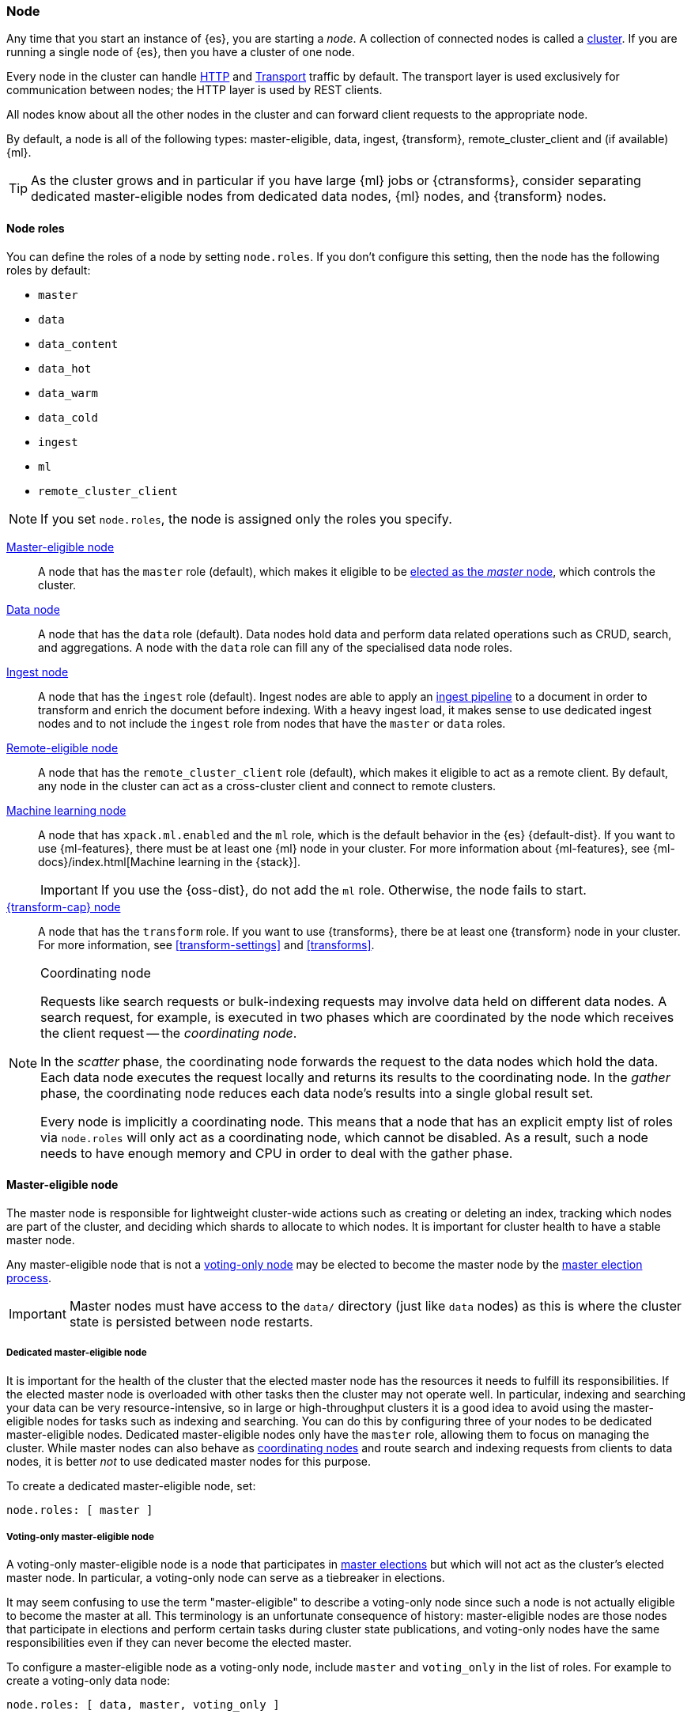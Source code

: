 [[modules-node]]
=== Node

Any time that you start an instance of {es}, you are starting a _node_. A
collection of connected nodes is called a <<modules-cluster,cluster>>. If you
are running a single node of {es}, then you have a cluster of one node.

Every node in the cluster can handle <<modules-http,HTTP>> and
<<modules-transport,Transport>> traffic by default. The transport layer is used
exclusively for communication between nodes; the HTTP layer is used by REST
clients.
[[modules-node-description]]
// tag::modules-node-description-tag[]
All nodes know about all the other nodes in the cluster and can forward client
requests to the appropriate node.

By default, a node is all of the following types: master-eligible, data, ingest,
{transform}, remote_cluster_client and (if available) {ml}.
// end::modules-node-description-tag[]

TIP: As the cluster grows and in particular if you have large {ml} jobs or
{ctransforms}, consider separating dedicated master-eligible nodes from
dedicated data nodes, {ml} nodes, and {transform} nodes.

[[node-roles]]
==== Node roles

You can define the roles of a node by setting `node.roles`. If you don't
configure this setting, then the node has the following roles by default:

* `master`
* `data`
* `data_content`
* `data_hot`
* `data_warm`
* `data_cold`
* `ingest`
* `ml`
* `remote_cluster_client`

NOTE: If you set `node.roles`, the node is assigned only the roles you specify.

<<master-node,Master-eligible node>>::

A node that has the `master` role (default), which makes it eligible to be
<<modules-discovery,elected as the _master_ node>>, which controls the cluster.

<<data-node,Data node>>::

A node that has the `data` role (default). Data nodes hold data and perform data
related operations such as CRUD, search, and aggregations. A node with the `data` role can fill any of the specialised data node roles.

<<node-ingest-node,Ingest node>>::

A node that has the `ingest` role (default). Ingest nodes are able to apply an
<<pipeline,ingest pipeline>> to a document in order to transform and enrich the
document before indexing. With a heavy ingest load, it makes sense to use
dedicated ingest nodes and to not include the `ingest` role from nodes that have
the `master` or `data` roles.

<<remote-node,Remote-eligible node>>::

A node that has the `remote_cluster_client` role (default), which makes it
eligible to act as a remote client. By default, any node in the cluster can act
as a cross-cluster client and connect to remote clusters.

<<ml-node,Machine learning node>>::

A node that has `xpack.ml.enabled` and the `ml` role, which is the default
behavior in the {es} {default-dist}. If you want to use {ml-features}, there
must be at least one {ml} node in your cluster. For more information about
{ml-features}, see {ml-docs}/index.html[Machine learning in the {stack}].
+
IMPORTANT: If you use the {oss-dist}, do not add the `ml` role. Otherwise, the
node fails to start.

<<transform-node,{transform-cap} node>>::

A node that has the `transform` role. If you want to use {transforms}, there
be at least one {transform} node in your cluster. For more information, see
<<transform-settings>> and <<transforms>>.

[NOTE]
[[coordinating-node]]
.Coordinating node
===============================================

Requests like search requests or bulk-indexing requests may involve data held
on different data nodes. A search request, for example, is executed in two
phases which are coordinated by the node which receives the client request --
the _coordinating node_.

In the _scatter_ phase, the coordinating node forwards the request to the data
nodes which hold the data.  Each data node executes the request locally and
returns its results to the coordinating node. In the _gather_  phase, the
coordinating node reduces each data node's results into a single global
result set.

Every node is implicitly a coordinating node. This means that a node that has
an explicit empty list of roles via `node.roles` will only act as a coordinating
node, which cannot be disabled. As a result, such a node needs to have enough
memory and CPU in order to deal with the gather phase.

===============================================

[[master-node]]
==== Master-eligible node

The master node is responsible for lightweight cluster-wide actions such as
creating or deleting an index, tracking which nodes are part of the cluster,
and deciding which shards to allocate to which nodes. It is important for
cluster health to have a stable master node.

Any master-eligible node that is not a <<voting-only-node,voting-only node>> may
be elected to become the master node by the <<modules-discovery,master election
process>>.

IMPORTANT: Master nodes must have access to the `data/` directory (just like
`data` nodes) as this is where the cluster state is persisted between node
restarts.

[[dedicated-master-node]]
===== Dedicated master-eligible node

It is important for the health of the cluster that the elected master node has
the resources it needs to fulfill its responsibilities. If the elected master
node is overloaded with other tasks then the cluster may not operate well. In
particular, indexing and searching your data can be very resource-intensive, so
in large or high-throughput clusters it is a good idea to avoid using the
master-eligible nodes for tasks such as indexing and searching. You can do this
by configuring three of your nodes to be dedicated master-eligible nodes.
Dedicated master-eligible nodes only have the `master` role, allowing them to
focus on managing the cluster. While master nodes can also behave as
<<coordinating-node,coordinating nodes>> and route search and indexing requests
from clients to data nodes, it is better _not_ to use dedicated master nodes for
this purpose.

To create a dedicated master-eligible node, set:

[source,yaml]
-------------------
node.roles: [ master ]
-------------------

[[voting-only-node]]
===== Voting-only master-eligible node

A voting-only master-eligible node is a node that participates in
<<modules-discovery,master elections>> but which will not act as the cluster's
elected master node. In particular, a voting-only node can serve as a tiebreaker
in elections.

It may seem confusing to use the term "master-eligible" to describe a
voting-only node since such a node is not actually eligible to become the master
at all. This terminology is an unfortunate consequence of history:
master-eligible nodes are those nodes that participate in elections and perform
certain tasks during cluster state publications, and voting-only nodes have the
same responsibilities even if they can never become the elected master.

To configure a master-eligible node as a voting-only node, include `master` and
`voting_only` in the list of roles. For example to create a voting-only data
node:

[source,yaml]
-------------------
node.roles: [ data, master, voting_only ]
-------------------

IMPORTANT: The `voting_only` role requires the {default-dist} of {es} and is not
supported in the {oss-dist}. If you use the {oss-dist} and add the `voting_only`
role then the node will fail to start.  Also note that only nodes with the
`master` role can be marked as having the `voting_only` role.

High availability (HA) clusters require at least three master-eligible nodes, at
least two of which are not voting-only nodes. Such a cluster will be able to
elect a master node even if one of the nodes fails.

Since voting-only nodes never act as the cluster's elected master, they may
require less heap and a less powerful CPU than the true master nodes.
However all master-eligible nodes, including voting-only nodes, require
reasonably fast persistent storage and a reliable and low-latency network
connection to the rest of the cluster, since they are on the critical path for
<<cluster-state-publishing,publishing cluster state updates>>.

Voting-only master-eligible nodes may also fill other roles in your cluster.
For instance, a node may be both a data node and a voting-only master-eligible
node. A _dedicated_ voting-only master-eligible nodes is a voting-only
master-eligible node that fills no other roles in the cluster. To create a
dedicated voting-only master-eligible node in the {default-dist}, set:

[source,yaml]
-------------------
node.roles: [ master, voting_only ]
-------------------

[[data-node]]
==== Data node

Data nodes hold the shards that contain the documents you have indexed. Data
nodes handle data related operations like CRUD, search, and aggregations.
These operations are I/O-, memory-, and CPU-intensive. It is important to
monitor these resources and to add more data nodes if they are overloaded.

The main benefit of having dedicated data nodes is the separation of the master
and data roles.

To create a dedicated data node, set:
[source,yaml]
----
node.roles: [ data ]
----

In a multi-tier deployment architecture, you use specialised data roles to assign data nodes to specific tiers: `data_content`,`data_hot`,
`data_warm`, or `data_cold`. A node can belong to multiple tiers, but a node that has one of the specialised data roles cannot have the
generic `data` role.

[[data-content-node]]
==== [x-pack]#Content data node#

Content data nodes accommodate user-created content. They enable operations like CRUD,
search and aggregations.

To create a dedicated content node, set:
[source,yaml]
----
node.roles: [ data_content ]
----

[[data-hot-node]]
==== [x-pack]#Hot data node#

Hot data nodes store time series data as it enters {es}. The hot tier must be fast for
both reads and writes, and requires more hardware resources (such as SSD drives).

To create a dedicated hot node, set:
[source,yaml]
----
node.roles: [ data_hot ]
----

[[data-warm-node]]
==== [x-pack]#Warm data node#

Warm data nodes store indices that are no longer being regularly updated, but are still being
queried. Query volume is usually at a lower frequency than it was while the index was in the hot tier.
Less performant hardware can usually be used for nodes in this tier.

To create a dedicated warm node, set:
[source,yaml]
----
node.roles: [ data_warm ]
----

[[data-cold-node]]
==== [x-pack]#Cold data node#

Cold data nodes store read-only indices that are accessed less frequently. This tier uses less performant hardware and may leverage searchable snapshot indices to minimize the resources required.

To create a dedicated cold node, set:
[source,yaml]
----
node.roles: [ data_cold ]
----

[[node-ingest-node]]
==== Ingest node

Ingest nodes can execute pre-processing pipelines, composed of one or more
ingest processors. Depending on the type of operations performed by the ingest
processors and the required resources, it may make sense to have dedicated
ingest nodes, that will only perform this specific task.

To create a dedicated ingest node, set:

[source,yaml]
----
node.roles: [ ingest ]
----

[[coordinating-only-node]]
==== Coordinating only node

If you take away the ability to be able to handle master duties, to hold data,
and pre-process documents, then you are left with a _coordinating_ node that
can only route requests, handle the search reduce phase, and distribute bulk
indexing. Essentially, coordinating only nodes behave as smart load balancers.

Coordinating only nodes can benefit large clusters by offloading the
coordinating node role from data and master-eligible nodes.  They join the
cluster and receive the full <<cluster-state,cluster state>>, like every other
node, and they use the cluster state to route requests directly to the
appropriate place(s).

WARNING: Adding too many coordinating only nodes to a cluster can increase the
burden on the entire cluster because the elected master node must await
acknowledgement of cluster state updates from every node! The benefit of
coordinating only nodes should not be overstated -- data nodes can happily
serve the same purpose.

To create a dedicated coordinating node, set:

[source,yaml]
----
node.roles: [ ]
----

[[remote-node]]
==== Remote-eligible node

By default, any node in a cluster can act as a cross-cluster client and connect
to <<modules-remote-clusters,remote clusters>>. Once connected, you can search
remote clusters using <<modules-cross-cluster-search,{ccs}>>. You can also sync
data between clusters using <<xpack-ccr,{ccr}>>.

[source,yaml]
----
node.roles: [ remote_cluster_client ]
----

[[ml-node]]
==== [xpack]#Machine learning node#

The {ml-features} provide {ml} nodes, which run jobs and handle {ml} API
requests. If `xpack.ml.enabled` is set to `true` and the node does not have the
`ml` role, the node can service API requests but it cannot run jobs.

If you want to use {ml-features} in your cluster, you must enable {ml}
(set `xpack.ml.enabled` to `true`) on all master-eligible nodes. If you want to
use {ml-features} in clients (including {kib}), it must also be enabled on all
coordinating nodes. If you have the {oss-dist}, do not use these settings.

For more information about these settings, see <<ml-settings>>.

To create a dedicated {ml} node in the {default-dist}, set:

[source,yaml]
----
node.roles: [ ml, remote_cluster_client] <1>
xpack.ml.enabled: true <2>
----
<1> The `remote_cluster_client` role is optional but strongly recommended.
Otherwise, {ccs} fails when used in {ml} jobs or {dfeeds}. See <<remote-node>>.
<2> The `xpack.ml.enabled` setting is enabled by default.

[[transform-node]]
==== [xpack]#{transform-cap} node#

{transform-cap} nodes run {transforms} and handle {transform} API requests. If
you have the {oss-dist}, do not use these settings. For more information, see
<<transform-settings>>.

To create a dedicated {transform} node in the {default-dist}, set:

[source,yaml]
----
node.roles: [ transform, remote_cluster_client ] <1>
----
<1> The `remote_cluster_client` role is optional but strongly recommended.
Otherwise, {ccs} fails when used in {transforms}. See <<remote-node>>.

[[change-node-role]]
==== Changing the role of a node

Each data node maintains the following data on disk:

* the shard data for every shard allocated to that node,
* the index metadata corresponding with every shard allocated to that node, and
* the cluster-wide metadata, such as settings and index templates.

Similarly, each master-eligible node maintains the following data on disk:

* the index metadata for every index in the cluster, and
* the cluster-wide metadata, such as settings and index templates.

Each node checks the contents of its data path at startup. If it discovers
unexpected data then it will refuse to start. This is to avoid importing
unwanted <<modules-gateway-dangling-indices,dangling indices>> which can lead
to a red cluster health. To be more precise, nodes without the `data` role will
refuse to start if they find any shard data on disk at startup, and nodes
without both the `master` and `data` roles will refuse to start if they have any
index metadata on disk at startup.

It is possible to change the roles of a node by adjusting its
`elasticsearch.yml` file and restarting it. This is known as _repurposing_ a
node. In order to satisfy the checks for unexpected data described above, you
must perform some extra steps to prepare a node for repurposing when starting
the node without the `data` or `master` roles.

* If you want to repurpose a data node by removing the `data` role then you
  should first use an <<allocation-filtering,allocation filter>> to safely
  migrate all the shard data onto other nodes in the cluster.

* If you want to repurpose a node to have neither the `data` nor `master` roles
  then it is simplest to start a brand-new node with an empty data path and the
  desired roles. You may find it safest to use an
  <<allocation-filtering,allocation filter>> to migrate the shard data elsewhere
  in the cluster first.

If it is not possible to follow these extra steps then you may be able to use
the <<node-tool-repurpose,`elasticsearch-node repurpose`>> tool to delete any
excess data that prevents a node from starting.

[discrete]
=== Node data path settings

[[data-path]]
==== `path.data`

Every data and master-eligible node requires access to a data directory where
shards and index and cluster metadata will be stored. The `path.data` defaults
to `$ES_HOME/data` but can be configured in the `elasticsearch.yml` config
file an absolute path or a path relative to `$ES_HOME` as follows:

[source,yaml]
----
path.data:  /var/elasticsearch/data
----

Like all node settings, it can also be specified on the command line as:

[source,sh]
----
./bin/elasticsearch -Epath.data=/var/elasticsearch/data
----

TIP: When using the `.zip` or `.tar.gz` distributions, the `path.data` setting
should be configured to locate the data directory outside the {es} home
directory, so that the home directory can be deleted without deleting your data!
The RPM and Debian distributions do this for you already.

[discrete]
[[other-node-settings]]
=== Other node settings

More node settings can be found in <<settings>> and <<important-settings>>,
including:

* <<cluster-name,`cluster.name`>>
* <<node-name,`node.name`>>
* <<modules-network,network settings>>
